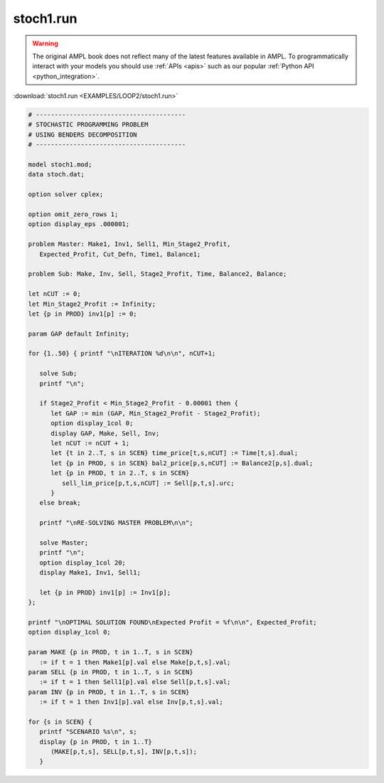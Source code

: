 stoch1.run
==========


.. warning::
    The original AMPL book does not reflect many of the latest features available in AMPL.
    To programmatically interact with your models you should use :ref:`APIs <apis>` such as our popular :ref:`Python API <python_integration>`.

:download:`stoch1.run <EXAMPLES/LOOP2/stoch1.run>`

.. code-block:: ampl

    
    # ----------------------------------------
    # STOCHASTIC PROGRAMMING PROBLEM 
    # USING BENDERS DECOMPOSITION
    # ----------------------------------------
    
    model stoch1.mod;
    data stoch.dat;
    
    option solver cplex;
    
    option omit_zero_rows 1;
    option display_eps .000001;
    
    problem Master: Make1, Inv1, Sell1, Min_Stage2_Profit,
       Expected_Profit, Cut_Defn, Time1, Balance1;
    
    problem Sub: Make, Inv, Sell, Stage2_Profit, Time, Balance2, Balance;
    
    let nCUT := 0;
    let Min_Stage2_Profit := Infinity;
    let {p in PROD} inv1[p] := 0;
    
    param GAP default Infinity;
    
    for {1..50} { printf "\nITERATION %d\n\n", nCUT+1;
    
       solve Sub;
       printf "\n";
    
       if Stage2_Profit < Min_Stage2_Profit - 0.00001 then {
          let GAP := min (GAP, Min_Stage2_Profit - Stage2_Profit);
          option display_1col 0;
          display GAP, Make, Sell, Inv;
          let nCUT := nCUT + 1;
          let {t in 2..T, s in SCEN} time_price[t,s,nCUT] := Time[t,s].dual;
          let {p in PROD, s in SCEN} bal2_price[p,s,nCUT] := Balance2[p,s].dual;
          let {p in PROD, t in 2..T, s in SCEN} 
             sell_lim_price[p,t,s,nCUT] := Sell[p,t,s].urc;
          }
       else break;
    
       printf "\nRE-SOLVING MASTER PROBLEM\n\n";
    
       solve Master;
       printf "\n";
       option display_1col 20;
       display Make1, Inv1, Sell1;
    
       let {p in PROD} inv1[p] := Inv1[p];
    };
    
    printf "\nOPTIMAL SOLUTION FOUND\nExpected Profit = %f\n\n", Expected_Profit;
    option display_1col 0;
    
    param MAKE {p in PROD, t in 1..T, s in SCEN}
       := if t = 1 then Make1[p].val else Make[p,t,s].val;
    param SELL {p in PROD, t in 1..T, s in SCEN}
       := if t = 1 then Sell1[p].val else Sell[p,t,s].val;
    param INV {p in PROD, t in 1..T, s in SCEN}
       := if t = 1 then Inv1[p].val else Inv[p,t,s].val;
    
    for {s in SCEN} {
       printf "SCENARIO %s\n", s;
       display {p in PROD, t in 1..T} 
          (MAKE[p,t,s], SELL[p,t,s], INV[p,t,s]);
       }

